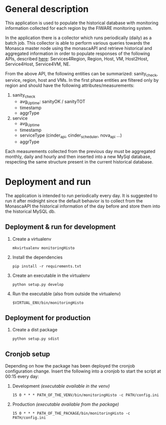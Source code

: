 * General description
  This application is used to populate the historical database with monitoring information collected for each region by the FIWARE monitoring system.

  In the application there is a collector which runs periodically (daily) as a batch job. This collector is able to perform various queries towards the Monasca master node using the monascaAPI and retrieve historical and aggregated information in order to populate responses of the following APIs, described [[http://docs.federationmonitoring.apiary.io/#][here]]: Services4Region, Region, Host, VM, Host2Host, Service4Host, Service4VM, NE.

  From the above API, the following entities can be summarized: sanity_check, service, region, host and VMs. In the first phase entities are filtered only by region and should have the following attributes/measurements:
  1) sanity_check
     - avg_Uptime: sanityOK / sanityTOT
     - timestamp
     - aggrType
  2) service
     - avg_Uptime
     - timestamp
     - serviceType (cinder_api, cinder_scheduler, nova_api ...)
     - aggrType

  Each measurements collected from the previous day must be aggregated monthly, daily and hourly and then inserted into a new MySql database, respecting the same structure present in the current historical database.

* Deployment and run
  The application is intended to run periodically every day. It is suggested to run it after midnight since the default behavior is to collect from the MonascaAPI the historical information of the day before and store them into the historical MySQL db.

** Deployment & run for development
    1) Create a virtualenv
       #+BEGIN_EXAMPLE
       mkvirtualenv monitoringHisto
       #+END_EXAMPLE
    2) Install the dependencies
       #+BEGIN_EXAMPLE
       pip install -r requirements.txt
       #+END_EXAMPLE
    3) Create an executable in the virtualenv
       #+BEGIN_EXAMPLE
       python setup.py develop
       #+END_EXAMPLE
    4) Run the executable (also from outside the virtualenv)
       #+BEGIN_EXAMPLE
       $VIRTUAL_ENV/bin/monitoringHisto
       #+END_EXAMPLE

** Deployment for production
   1) Create a dist package
      #+BEGIN_EXAMPLE
      python setup.py sdist      
      #+END_EXAMPLE

** Cronjob setup
   Depending on how the package has been deployed the cronjob configuration change. Insert the following into a cronjob to start the script at 00:15 every day:
   1) Development /(executable available in the venv)/
      #+BEGIN_EXAMPLE
      15 0 * * * PATH_OF_THE_VENV/bin/monitoringHisto -c PATH/config.ini
      #+END_EXAMPLE
   2) Production /(executable available from the package)/
      #+BEGIN_EXAMPLE
      15 0 * * * PATH_OF_THE_PACKAGE/bin/monitoringHisto -c PATH/config.ini
      #+END_EXAMPLE
